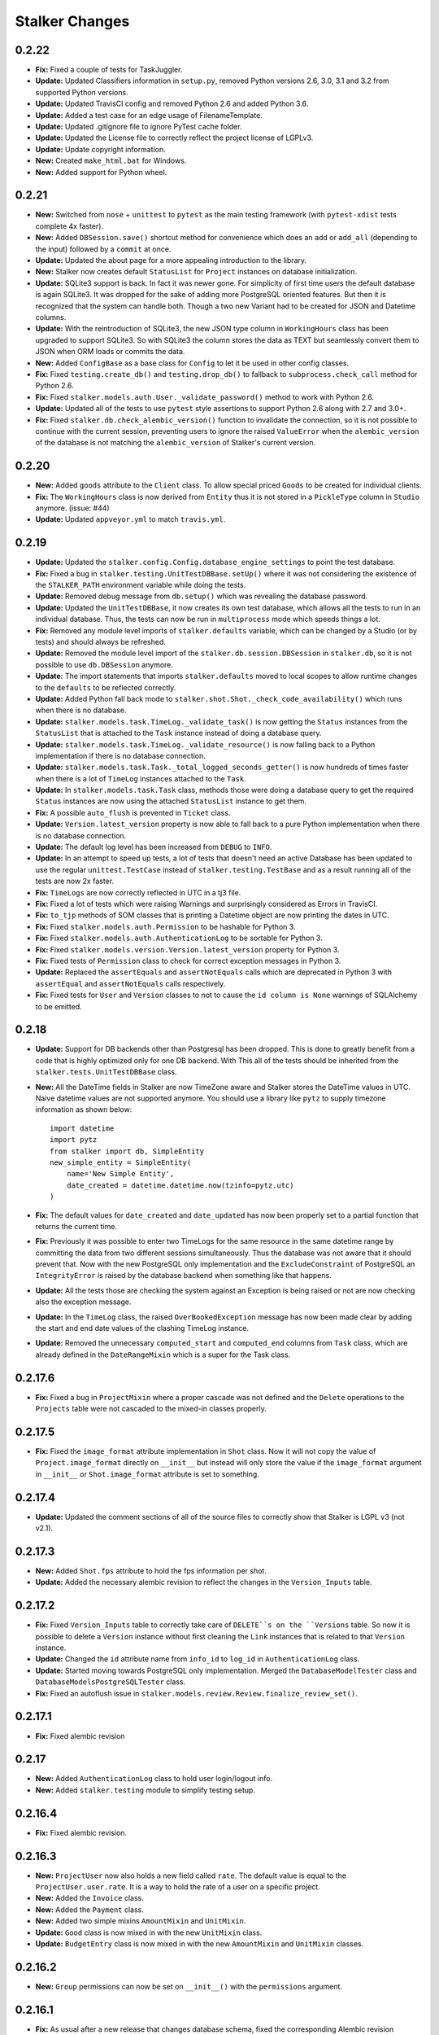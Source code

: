 ===============
Stalker Changes
===============

0.2.22
======

* **Fix:** Fixed a couple of tests for TaskJuggler.

* **Update:** Updated Classifiers information in ``setup.py``, removed Python
  versions 2.6, 3.0, 3.1 and 3.2 from supported Python versions.

* **Update:** Updated TravisCI config and removed Python 2.6 and added Python
  3.6.

* **Update:** Added a test case for an edge usage of FilenameTemplate.

* **Update:** Updated .gitignore file to ignore PyTest cache folder.

* **Update:** Updated the License file to correctly reflect the project license
  of LGPLv3.

* **Update:** Update copyright information.

* **New:** Created ``make_html.bat`` for Windows.

* **New:** Added support for Python wheel.


0.2.21
======

* **New:** Switched from ``nose`` + ``unittest`` to ``pytest`` as the main
  testing framework (with ``pytest-xdist`` tests complete 4x faster).

* **New:** Added ``DBSession.save()`` shortcut method for convenience which
  does an ``add`` or ``add_all`` (depending to the input) followed by a
  ``commit`` at once.

* **Update:** Updated the about page for a more appealing introduction to the
  library.

* **New:** Stalker now creates default ``StatusList`` for ``Project`` instances
  on database initialization.

* **Update:** SQLite3 support is back. In fact it was newer gone. For
  simplicity of first time users the default database is again SQLite3. It was
  dropped for the sake of adding more PostgreSQL oriented features. But then it
  is recognized that the system can handle both. Though a two new Variant had
  to be created for JSON and Datetime columns.

* **Update:** With the reintroduction of SQLite3, the new JSON type column in
  ``WorkingHours`` class has been upgraded to support SQLite3. So with SQLite3
  the column stores the data as TEXT but seamlessly convert them to JSON when
  ORM loads or commits the data.

* **New:** Added ``ConfigBase`` as a base class for ``Config`` to let it be
  used in other config classes.

* **Fix:** Fixed ``testing.create_db()`` and ``testing.drop_db()`` to fallback
  to ``subprocess.check_call`` method for Python 2.6.

* **Fix:** Fixed ``stalker.models.auth.User._validate_password()`` method to
  work with Python 2.6.

* **Update:** Updated all of the tests to use ``pytest`` style assertions to
  support Python 2.6 along with 2.7 and 3.0+.

* **Fix:** Fixed ``stalker.db.check_alembic_version()`` function to invalidate
  the connection, so it is not possible to continue with the current session,
  preventing users to ignore the raised ``ValueError`` when the
  ``alembic_version`` of the database is not matching the ``alembic_version``
  of Stalker's current version.


0.2.20
======

* **New:** Added ``goods`` attribute to the ``Client`` class. To allow special
  priced ``Goods`` to be created for individual clients.

* **Fix:** The ``WorkingHours`` class is now derived from ``Entity`` thus it is
  not stored in a ``PickleType`` column in ``Studio`` anymore. (issue: #44)

* **Update:** Updated ``appveyor.yml`` to match ``travis.yml``.


0.2.19
======

* **Update:** Updated the ``stalker.config.Config.database_engine_settings`` to
  point the test database.

* **Fix:** Fixed a bug in ``stalker.testing.UnitTestDBBase.setUp()`` where it
  was not considering the existence of the ``STALKER_PATH`` environment
  variable while doing the tests.

* **Update:** Removed debug message from ``db.setup()`` which was revealing the
  database password.

* **Update:** Updated the ``UnitTestDBBase``, it now creates its own test
  database, which allows all the tests to run in an individual database. Thus,
  the tests can now be run in ``multiprocess`` mode which speeds things a lot.

* **Fix:** Removed any module level imports of ``stalker.defaults`` variable,
  which can be changed by a Studio (or by tests) and should always be
  refreshed.

* **Update:** Removed the module level import of the
  ``stalker.db.session.DBSession`` in ``stalker.db``, so it is not possible to
  use ``db.DBSession`` anymore.

* **Update:** The import statements that imports ``stalker.defaults`` moved to
  local scopes to allow runtime changes to the ``defaults`` to be reflected
  correctly.

* **Update:** Added Python fall back mode to
  ``stalker.shot.Shot._check_code_availability()`` which runs when there is no
  database.

* **Update:** ``stalker.models.task.TimeLog._validate_task()`` is now getting
  the ``Status`` instances from the ``StatusList`` that is attached to the
  ``Task`` instance instead of doing a database query.

* **Update:** ``stalker.models.task.TimeLog._validate_resource()`` is now
  falling back to a Python implementation if there is no database connection.

* **Update:** ``stalker.models.task.Task._total_logged_seconds_getter()`` is
  now hundreds of times faster when there is a lot of ``TimeLog`` instances
  attached to the ``Task``.

* **Update:** In ``stalker.models.task.Task`` class, methods those were doing a
  database query to get the required ``Status`` instances are now using the
  attached ``StatusList`` instance to get them.

* **Fix:** A possible ``auto_flush`` is prevented in ``Ticket`` class.

* **Update:** ``Version.latest_version`` property is now able to fall back to a
  pure Python implementation when there is no database connection.

* **Update:** The default log level has been increased from ``DEBUG`` to
  ``INFO``.

* **Update:** In an attempt to speed up tests, a lot of tests that doesn't need
  an active Database has been updated to use the regular ``unittest.TestCase``
  instead of ``stalker.testing.TestBase`` and as a result running all of the
  tests are now 2x faster.

* **Fix:** ``TimeLogs`` are now correctly reflected in UTC in a tj3 file.

* **Fix:** Fixed a lot of tests which were raising Warnings and surprisingly
  considered as Errors in TravisCI.

* **Fix:** ``to_tjp`` methods of SOM classes that is printing a Datetime object
  are now printing the dates in UTC.

* **Fix:** Fixed ``stalker.models.auth.Permission`` to be hashable for Python
  3.

* **Fix:** Fixed ``stalker.models.auth.AuthenticationLog`` to be sortable for
  Python 3.

* **Fix:** Fixed ``stalker.models.version.Version.latest_version`` property for
  Python 3.

* **Fix:** Fixed tests of ``Permission`` class to check for correct exception
  messages in Python 3.

* **Update:** Replaced the ``assertEquals`` and ``assertNotEquals`` calls which
  are deprecated in Python 3 with ``assertEqual`` and ``assertNotEquals`` calls
  respectively.

* **Fix:** Fixed tests for ``User`` and ``Version`` classes to not to cause the
  ``id column is None`` warnings of SQLAlchemy to be emitted.


0.2.18
======

* **Update:** Support for DB backends other than Postgresql has been dropped.
  This is done to greatly benefit from a code that is highly optimized only
  for one DB backend. With This all of the tests should be inherited from the
  ``stalker.tests.UnitTestDBBase`` class.

* **New:** All the DateTime fields in Stalker are now TimeZone aware and
  Stalker stores the DateTime values in UTC. Naive datetime values are not
  supported anymore. You should use a library like ``pytz`` to supply timezone
  information as shown below::

    import datetime
    import pytz
    from stalker import db, SimpleEntity
    new_simple_entity = SimpleEntity(
        name='New Simple Entity',
        date_created = datetime.datetime.now(tzinfo=pytz.utc)
    )

* **Fix:** The default values for ``date_created`` and ``date_updated`` has now
  been properly set to a partial function that returns the current time.

* **Fix:** Previously it was possible to enter two TimeLogs for the same
  resource in the same datetime range by committing the data from two different
  sessions simultaneously. Thus the database was not aware that it should
  prevent that. Now with the new PostgreSQL only implementation and the
  ``ExcludeConstraint`` of PostgreSQL an ``IntegrityError`` is raised by the
  database backend when something like that happens.

* **Update:** All the tests those are checking the system against an Exception
  is being raised or not are now checking also the exception message.

* **Update:** In the ``TimeLog`` class, the raised ``OverBookedException``
  message has now been made clear by adding the start and end date values of
  the clashing TimeLog instance.

* **Update:** Removed the unnecessary ``computed_start`` and ``computed_end``
  columns from ``Task`` class, which are already defined in the
  ``DateRangeMixin`` which is a super for the Task class.

0.2.17.6
========

* **Fix:** Fixed a bug in ``ProjectMixin`` where a proper cascade was not
  defined and the ``Delete`` operations to the ``Projects`` table were not
  cascaded to the mixed-in classes properly.

0.2.17.5
========

* **Fix:** Fixed the ``image_format`` attribute implementation in ``Shot``
  class. Now it will not copy the value of ``Project.image_format`` directly on
  ``__init__`` but instead will only store the value if the ``image_format``
  argument in ``__init__`` or ``Shot.image_format`` attribute is set to
  something.

0.2.17.4
========

* **Update:** Updated the comment sections of all of the source files to
  correctly show that Stalker is LGPL v3 (not v2.1).

0.2.17.3
========

* **New:** Added ``Shot.fps`` attribute to hold the fps information per shot.
* **Update:** Added the necessary alembic revision to reflect the changes in
  the ``Version_Inputs`` table.

0.2.17.2
========

* **Fix:** Fixed ``Version_Inputs`` table to correctly take care of
  ``DELETE``s on the ``Versions`` table. So now it is possible to delete a
  ``Version`` instance without first cleaning the ``Link`` instances that is
  related to that ``Version`` instance.

* **Update:** Changed the ``id`` attribute name from ``info_id`` to ``log_id``
  in ``AuthenticationLog`` class.

* **Update:** Started moving towards PostgreSQL only implementation. Merged the
  ``DatabaseModelTester`` class and ``DatabaseModelsPostgreSQLTester`` class.

* **Fix:** Fixed an autoflush issue in
  ``stalker.models.review.Review.finalize_review_set()``.

0.2.17.1
========

* **Fix:** Fixed alembic revision

0.2.17
======

* **New:** Added ``AuthenticationLog`` class to hold user login/logout info.
* **New:** Added ``stalker.testing`` module to simplify testing setup.

0.2.16.4
========

* **Fix:** Fixed alembic revision.

0.2.16.3
========

* **New:** ``ProjectUser`` now also holds a new field called ``rate``. The
  default value is equal to the ``ProjectUser.user.rate``. It is a way to hold
  the rate of a user on a specific project.

* **New:** Added the ``Invoice`` class.

* **New:** Added the ``Payment`` class.

* **New:** Added two simple mixins ``AmountMixin`` and ``UnitMixin``.

* **Update:** ``Good`` class is now mixed in with the new ``UnitMixin`` class.

* **Update:** ``BudgetEntry`` class is now mixed in with the new
  ``AmountMixin`` and ``UnitMixin`` classes.

0.2.16.2
========

* **New:** ``Group`` permissions can now be set on ``__init__()`` with the
  ``permissions`` argument.

0.2.16.1
========

* **Fix:** As usual after a new release that changes database schema, fixed the
  corresponding Alembic revision (92257ba439e1).

0.2.16
======

* **New:** ``Budget`` instances are now statusable.

* **Update:** Updated documentation to include database migration instructions
  with Alembic.

0.2.15.2
========

* **Fix:** Fixed a typo in the error message in
  ``User._validate_email_format()`` method.

* **Fix:** Fixed a query-invoked auto-flush problem in
  ``Task.update_parent_statuses()`` method.

0.2.15.1
========

* **Fix:** Fixed alembic revision (f2005d1fbadc), it will now drop any existing
  constraints before re-creating them. And the downgrade function will not
  remove the constraints.

0.2.15
======

* **New:** ``db.setup()`` now checks for ``alembic_version`` before setting up
  a connection to the database and raises a ``ValueError`` if the database
  alembic version is not matching the current implementation of Stalker.

* **Fix:** ``db.init()`` sets the ``created_by`` and ``updated_by``
  attributes to ``admin`` user if there is one while creating entity statuses.

* **New:** Created ``create_sdist.cmd`` and ``upload_to_pypi.cmd`` for Windows.

* **New:** ``Project`` to ``Client`` relation is now a many-to-many relation,
  thus it is possible to set multiple Clients for each project with each client
  having their own roles in a specific project.

* **Update:** ``ScheduleMixin.schedule_timing`` attribute is now Nullable.

* **Update:** ``ScheduleMixin.schedule_unit`` attribute is now Nullable.

0.2.14
======

* **Fix:** Fixed ``Task.path`` to always return a path with forward slashes.

* **New:** Introducing ``EntityGroups`` that lets one to group a bunch of
 ``SimpleEntity``s together, it can be used in grouping tasks even if they are
 in different places on the project task hierarchy or even in different
 projects.

* **Update:** ``Task.percent_complete`` is now correctly calculated for a
  ``Duration`` based task by using the ``Task.start`` and ``Task.end``
  attribute values.

* **Fix:** Fixed ``stalker.models.task.update_time_log_task_parents_for_end()``
  event to work with SQLAlchemy v1.0.

* **New:** Added an option called ``__dag_cascade__`` to the ``DAGMixin`` to
  control cascades on mixed in class. The default value is "all, delete".
  Change it to "save-update, merge" if you don't want the children also be
  deleted when the parent is deleted.

* **Fix:** Fixed a bug in ``Version`` class that occurs when a version instance
  that is a parent of other version instances is deleted, the child versions
  are also deleted (fixed through DAGMixin class).

0.2.13.3
========

* **Fix:** Fixed a bug in ``Review.finalize_review_set()`` for tasks that are
  sent to review and still have some extra time were not clamped to their total
  logged seconds when the review set is all approved.

0.2.13.2
========

* **New:** Removed ``msrp``, ``cost`` and ``unit`` arguments from
  ``BudgetEntry.__init__()`` and added a new ``good`` argument to get all of
  the data from the related ``Good`` instance. But the ``msrp``, ``cost`` and
  ``unit`` attributes of ``BudgetEntry`` class are still there to store the
  values that may not correlate with the related ``Good`` in future.

0.2.13.1
========

* **Fix:** Fixed a bug in ``Review.finalize_review_set()`` which causes Task
  instances to not to get any status update if the revised task is a second
  degree dependee to that particular task.

0.2.13
======

* **New:** ``Project`` instances can now have multiple repositories. Thus the
  ``repository`` attribute is renamed to ``repositories``. And the order of the
  items in the ``repositories`` attribute is restored correctly.

* **New:** ``stalker.db.init()`` now automatically creates environment
  variables for each repository in the database.

* **New:** Added a new ``after_insert`` which listens ``Repository`` instance
  ``insert``s to automatically add environment variables for the newly inserted
  repositories.

* **Update:** ``Repository.make_relative()`` now handles paths with environment
  variables.

* **Fix:** Fixed ``TaskJugglerScheduler`` to correctly generate task absolute
  paths for PostgreSQL DB.

* **New:** ``Repository.path`` is now writable and sets the correct path
  (``linux_path``, ``windows_path``, or ``osx_path``) according to the current
  system.

* **New:** Setting either of the ``Repository.path``,
  ``Repository.linux_path``, ``Repository.windows_path``,
  ``Repository.osx_path`` attributes will update the related environment
  variable if the system and attribute are matching to each other, setting the
  ``linux_path`` on Linux or setting the ``windows_path`` on Windows or setting
  the ``osx_path`` on OSX will update the environment variable.

* **New:** Added ``Task.good`` attribute to easily connect tasks to ``Good``s.

* **New:** Added new methods to ``Repository`` to help managing paths:

  * ``Repository.find_repo()`` to find a repo from a given path. This is a
    class method so it can be directly used with the Repository class.
  * ``Repository.to_os_independent_path()`` to convert the given path to a OS
    independent path which uses environment variables. Again this is a class
    method too so it can be directly used with the Repository class.
  * ``Repository.env_var`` a new property that returns the related environment
    variable name of a repo instance. This is an instance property::

    # with default settings
    repo  = Repository(...)
    repo.env_var  # should print something like "REPO131" which will be used
                  # in paths as "$REPO131"

* **Fix:** Fixed ``User.company_role`` attribute which is a relationship to
  the ``ClienUser`` to cascade ``all, delete-orphan`` to prevent
  AssertionErrors when a Client instance is removed from the ``User.companies``
  collection.

0.2.12.1
========

* **Update:** ``Version`` class is now mixed with the ``DAGMixin``, so all the
  parent/child relation is coming from the DAGMixin.

* **Update:** ``DAGMixin.walk_hierarchy()`` is updated to walk the hierarchy in
  ``Depth First`` mode by default (method=0) instead of ``Breadth First`` mode
  (method=1).

* **Fix:** Fixed ``alembic_revision`` on database initialization.

0.2.12
======

* **Fix:** Fixed importing of ``ProjectUser`` directly from ``stalker``
  namespace.

* **Fix:** Fixed importing of ``ClientUser`` directly from ``stalker``
  namespace.

* **New:** Added two new columns to the ``BudgetEntry`` class to allow more
  detailed info to be hold.

* **New:** Added a new Mixin called ``DAGMixin`` to create parent/child
  relation between mixed in class.

* **Update:** The ``Task`` class is now mixed with the ``DAGMixin``, so all the
  parent/child relation is coming from the DAGMixin.

* **New:** Added a new class called ``Good`` to hold details about the
  commercial items/services sold in the Studio.

* **New:** Added a new class called ``PriceList`` to create price lists from
  Goods.

0.2.11
======

* **New:** User instances now have a new attribute called ``rate`` to track
  their cost as a resource.

* **New:** Added two new classes called ``Budget`` and ``BudgetEntry`` to
  record Project budgets in a simple way.

* **New:** Added a new class called **Role** to manage user roles in different
  Departments, Clients and Projects.

* **New:** User and Department relation is updated to include the role of the
  user in that department in a more flexible way by using the newly introduced
  Role class and some association proxy tricks.

* **New:** Also updated the User to Project relation to include the role of the
  user in that Project by using an associated Role class.

* **Update:** Department.members attribute is renamed to **users** (and removed
  the *synonym* property).

* **Update:** Removed ``Project.lead`` attribute use ``Role`` instead.

* **Update:** Removed ``Department.lead`` attribute use ``Role`` instead.

* **Update:** Because the ``Project.lead`` attribute is removed, it is now
  possible to have tasks with no responsible.

* **Update:** Client to User relation is updated to use an association proxy
  which makes it possible to set a Role for each User for each Client it is
  assigned to.

* **Update:** Renamed User.company to User.companies as the relation is now
  able to handle more than one Client instances for the User company.

* **Update:** Task Status Workflow has been updated to convert the status of a
  DREV task to HREV instead of WIP when the dependent tasks has been set to
  CMPL. Also the timing of the task is expanded by the value of
  ``stalker.defaults.timing_resolution`` if it doesn't have any effort left
  (generally true for CMPL tasks) to allow the resource to review and decide if
  he/she needs more time to do any update on the task and also give a chance of
  setting the Task status to WIP by creating a time log.

* **New:** It is now possible to schedule only a desired set of projects by
  passing a **projects** argument to the TaskJugglerScheduler.

* **New:** Task.request_review() and Review.finalize() will not cap the timing
  of the task until it is approved and also Review.finalize() will extend the
  timing of the task if the total timing of the given revisions are not fitting
  in to the left timing.

0.2.10.5
========

* **Update:** TaskJuggler output is now written to debug output once per line.

0.2.10.4
========

* **New:** '@' character is now allowed in Entity nice name.

0.2.10.3
========

* **New:** '@' character is now allowed in Version take names.

0.2.10.2
========

* **Fix:** Fixed a bug in
  ``stalker.models.schedulers.TaskJugglerScheduler._create_tjp_file_content()``
  caused by non-ascii task names.

* **Fix:** Removed the residual ``RootFactory`` class reference from
  documentation.

* **New:** Added to new functions called ``utc_to_local`` and ``local_to_utc``
  for UTC to Local time and vice versa conversion.

0.2.10.1
========

* **Fix:** Fixed a bug where for a WIP Task with no time logs (apparently
  something went wrong) and no dependencies using
  ``Task.update_status_with_dependent_statuses()`` will convert the status to
  RTS.

0.2.10
======

* **New:** It is now possible to track the Edit information per Shot using the
  newly introduced ``source_in``, ``source_out`` and ``record_in`` along with
  existent ``cut_in`` and ``cut_out`` attributes.

0.2.9.2
=======

* **Fix:** Fixed MySQL initialization problem in ``stalker.db.init()``.

0.2.9.1
=======

* **New:** As usual, after a new release, fixed a bug in
  ``stalker.db.create_entity_statuses()`` caused by the behavioral change of
  the ``map`` built-in function in Python 3.

0.2.9
=====

* **New:** Added a new class called ``Daily`` which will help managing
  ``Version`` outputs (Link instances including Versions itself) as a group.

* **New:** Added a new status list for ``Daily`` class which contains two
  statuses called "Open" and "Closed".

* **Update:** Setting the ``Version.take_name`` to a value other than a string
  will now raise a ``TypeError``.

0.2.8.4
=======

* **Fix:** Fixed ``SimpleEntity._validate_name()`` method for unicode strings.

0.2.8.3
=======

* **Fix:** Fixed str/unicode errors due to the code written for Python3
  compatibility.

* **Update:** Removed ``Task.is_complete`` attribute. Use the status "CMPL"
  instead of this attribute.

0.2.8.2
=======

* **Fix:** Fixed ``stalker.db.create_alembic_table()`` again to prevent extra
  row insertion.

0.2.8.1.1
=========

* **Fix:** Fixed ``stalker.db.create_alembic_table()`` function to handle the
  situation where the table is already created.

0.2.8.1
=======

* **Fix:** Fixed ``stalker.db.create_alembic_table()`` function, it is not
  using the ``alembic`` library anymore to create the ``alembic_version``
  table, which was the proper way of doing it but it created a lot of problems
  when Stalker is installed as a package.

0.2.8
=====

* **Update:** Stalker is now Python3 compatible.

* **New:** Added a new class called ``Client`` which can be used to track down
  information about the clients of ``Projects``. Also added ``Project.client``
  and ``User.company`` attributes which are referencing a Client instance
  allowing to add clients as normal users.

* **New:** ``db.init()`` now creates ``alembic_version`` table and stamps the
  most recent version number to that table allowing newly initialized databases
  to be considered in head revision.

* **Fix:** Fixed ``Version._format_take_name()`` method. It is now possible to
  use multiple underscore characters in ``Version.take_name`` attribute.

0.2.7.6
=======

* **Update:** Removed ``TimeLog._expand_task_schedule_timing()`` method which
  was automatically adjusting the ``schedule_timing`` and ``schedule_unit`` of
  a Task to total duration of the TimeLogs of that particular task, thus
  increasing the schedule info with the entered time logs.

  But it was setting the ``schedule_timing`` to 0 in some certain cases and it
  was unnecessary because the main purpose of this method was to prevent
  TaskJuggler to raise any errors related to the inconsistencies between the
  schedule values and the duration of TimeLogs and TaskJuggler has never given
  a real error about that situation.

0.2.7.5
=======

* **Fix:** Fixed Task parent/child relationship, previously setting the parent
  of a task to None was cascading a delete operation due to the
  "all, delete-orphan" setting of the Task parent/child relationship, this is
  updated to be "all, delete" and it is now safe to set the parent to None
  without causing the task to be deleted.

0.2.7.4
=======

* **Fix:** Fixed the following columns column type from String to Text:

    * Permissions.class_name
    * SimpleEntities.description
    * Links.full_path
    * Structures.custom_template
    * FilenameTemplates.path
    * FilenameTemplates.filename
    * Tickets.summary
    * Wiki.title
    * Wiki.content

  and specified a size for the following columns:

    * SimpleEntities.html_class -> String(32)
    * SimpleEntities.html_style -> String(32)
    * FilenameTemplates.target_entity_type -> String(32)

  to be compatible with MySQL.

* **Update:** It is now possible to create TimeLog instances for a Task with
  PREV status.

0.2.7.3
=======

* **Fix:** Fixed ``Task.update_status_with_dependent_statuses()`` method for a
  Task where there is no dependency but the status is DREV. Now calling
  ``Task.update_status_with_dependent_statuses()`` will set the status to RTS
  if there is no ``TimeLog`` for that task and will set the status to WIP if
  the task has time logs.

0.2.7.2
=======

* **Update:** ``TaskJugglerScheduler`` is now 466x faster when dumping all the
  data to TJP file. So with this new update it is taking only 1.5 seconds to
  dump ~20k tasks to a valid TJP file where it was around ~10 minutes in
  previous implementation. The speed enhancements is available only to
  PostgreSQL dialect for now.

0.2.7.1
=======

* **Fix:** Fixed TimeLog output in one line per task in ``Task.to_tjp()``.

* **New:** Added ``TaskJugglerScheduler`` now accepts a new argument called
  ``compute_resources`` which when set to True will also consider
  `Task.alternative_resources` attribute and will fill
  ``Task.computed_resources`` attribute for each Task. With
  ``TaskJugglerScheduler`` when the total number of Task is around 15k it will
  take around 7 minutes to generate this data, so by default it is set to
  False.

0.2.7
=====

* **New:** Added ``efficiency`` attribute to ``User`` class. See User
  documentation for more info.

0.2.6.14
========

* **Fix:** Fixed an **autoflush** problem in ``Studio.schedule()`` method.

0.2.6.13
========

* **New:** Added ``Repository.make_relative()`` method, which makes the given
  path to relative to the repository root. It considers that the path is
  already in the repository. So for now, be careful about not to pass a path
  outside of the repository.

0.2.6.12
========

* **Update:** ``TaskJugglerScheduler.schedule()`` method now uses the
  ``Studio.start`` and ``Studio.end`` values for the scheduling range instead
  of the hardcoded dates.

0.2.6.11
========

* **Update:** ``Task.create_time_log()`` method now returns the created
  ``TimeLog`` instance.

0.2.6.10
========

* **Fix:** Fixed an ``autoflush`` issue in
  ``Task.update_status_with_children_statuses()`` method.

0.2.6.9
=======

* **Update:** ``Studio.is_scheduling`` and ``Studio.is_scheduling_by``
  attributes will not be updated or checked at the beginning of the
  ``Studio.schedule()`` method. It is the duty of the user to check those
  attributes before calling ``Studio.schedule()``. This is done in this way
  because without being able to do a db commit inside ``Studio.schedule()``
  method (which is the case with transaction managers which may be used in web
  applications like **Stalker Pyramid**) it is not possible to persist and thus
  use those variables. So, to be able to use those attributes meaningfully the
  user should set them. Those variables will be set to False and None
  accordingly by the ``Studio.schedule()`` method after the scheduling is done.

0.2.6.8
=======

* **Fix:** Fixed a deadlock in ``TaskJugglerScheduler.schedule()`` method
  related with the ``Popen.stderr.readlines()`` blocking the TaskJuggler
  process without being able to read the output buffer.

0.2.6.7
=======

* **Update:** ``TaskJugglerScheduler.schedule()`` is now using bulk inserts and
  updates which is way faster than doing it with pure Python. Use
  ``parsing_method`` (0: SQL, 1: Python) to choose between SQL or Pure Python
  implementation. Also updated ``Studio.schedule()`` to take in a
  ``parsing_method`` parameter.

0.2.6.6
=======

* **Update:** The ``cut_in``, ``cut_out`` and ``cut_duration`` attribute
  behaviour and the attribute order is updated in ``Shot`` class. So, if three
  of the values are given, then the ``cut_duration`` attribute value will be
  calculated from ``cut_in`` and ``cut_out`` attribute values. In any case
  ``cut_out`` precedes ``cut_duration``, and if none of them given ``cut_in``
  and ``cut_duration`` values will default to 1 and ``cut_out`` will be
  calculated by using ``cut_in`` and ``cut_duration``.

0.2.6.5
=======

* **New:** Entity to Note relation is now Many-to-Many. So one Note can now be
  assigned more than one Entity.

* **New:** Added alembic revision for ``Entity_Notes`` table creation and data
  migration from ``Notes`` table to ``Entity_Notes`` table. So all notes are
  preserved.

* **Fix:** Fixed ``Shot.cut_duration`` attribute initialization on ``Shot``
  instances restored from database.

* **Fix:** Fixed ``Studios.is_scheduling_by`` relationship configuration, which
  was wrongly referencing the ``Studios.last_scheduled_by_id`` column instead
  of ``Studios.is_scheduled_by_id`` column.

0.2.6.4
=======

* **New:** Added a ``Task.review_set(review_number)`` method to get the desired
  set of reviews. It will return the latest set of reviews if ``review_number``
  is skipped or it is None.

* **Update:** Removed ``Task.approve()`` it was making things complex than it
  should be.

0.2.6.3
=======

* **Fix:** Added ``Page`` to ``class_names`` in ``db.init()``.

* **Fix:** Fixed ``TimeLog`` tjp representation to use bot the ``start`` and
  ``end`` date values instead of the ``start`` and ``duration``. This is much
  better because it is independent from the timing resolution settings.

0.2.6.2
=======

* **Fix:** Fixed ``stalker.models.studio.schedule()`` method, and prevented it
  to call ``DBSession.commit()`` which causes errors if there is a transaction
  manager.

* **Fix:** Fixed ``stalker.models._parse_csv_file()`` method for empty
  computed resources list.

0.2.6.1
=======

* **New:** ``stalker.models.task.TimeLog`` instances are now checking if the
  dependency relation between the task that receives the time log and the tasks
  that the task depends to will be violated in terms of the start and end dates
  and raises a ``DependencyViolationError`` if it is the case.

0.2.6
=====

* **New:** Added ``stalker.models.wiki.Page`` class, for holding a per Project
  wiki.

0.2.5.5
=======

* **Fix:** ``Review.task`` attribute now accepts None but this is mainly done
  to allow its relation to the ``Task`` instance can be broken when it needs to
  be deleted without issuing a database commit.

0.2.5.4
=======

* **Update:** The following column names are updated:
  
  * ``Tasks._review_number`` to ``Tasks.review_number``
  * ``Tasks._schedule_seconds`` to ``Tasks.schedule_seconds``
  * ``Tasks._total_logged_seconds`` to ``Tasks.total_logged_seconds``
  * ``Reviews._review_number`` to ``Reviews.review_number``
  * ``Shots._cut_in`` to ``Shots.cut_in``
  * ``Shots._cut_out`` to ``Shots.cut_out``
  
  Also updated alembic migration to create columns with those names.

* **Update:** Updated Alembic revision ``433d9caaafab`` (the one related with
  stalker 2.5 update) to also include following updates:
  
  * Create StatusLists for Tasks, Asset, Shot and Sequences and add all the
    Statuses in the Task Status Workflow.
  * Remove ``NEW`` from all of the status lists of Task, Asset, Shot and
    Sequence.
  * Update all the ``PREV`` tasks to ``WIP`` to let them use the new Review
    Workflow.
  * Update the ``Tasks.review_number`` to 0 for all tasks.
  * Create StatusLists and Statuses (``NEW``, ``RREV``, ``APP``) for Reviews.
  * Remove any other status then defined in the Task Status Workflow from Task,
    Asset, Shot and Sequence status list.

0.2.5.3
=======

* **Fix:** Fixed a bug in ``Task`` class where trying to remove the
  dependencies will raise an ``AttributeError`` caused by the
  ``Task._previously_removed_dependent_tasks`` attribute.

0.2.5.2
=======

* **New:** Task instances now have two new properties called ``path`` and
  ``absolute_path``. As in Version instances, these are the rendered version
  of the related FilenameTemplate object in the related Project. The ``path``
  attribute is Repository root relative and ``absolute_path`` is the absolute
  path including the OS dependent Repository path.

* **Update:** Updated alembic revision with revision number "433d9caaafab" to
  also create Statuses introduced with Stalker v0.2.5.

0.2.5.1
=======

* **Update:** ``Version.__repr__`` results with a more readable string.

* **New:** Added a generalized generator called
  ``stalker.models.walk_hierarchy()`` that walks and yields the entities over
  the given attribute in DFS or BFS fashion.

* **New:** Added ``Task.walk_hierarchy()`` which iterates over the hierarchy of
  the task. It walks in a breadth first fashion. Use ``method=0`` to walk in
  depth first.

* **New:** Added ``Task.walk_dependencies()`` which iterates over the
  dependencies of the task. It walks in a breadth first fashion. Use
  ``method=0`` to walk in depth first.

* **New:** Added ``Version.walk_hierarchy()`` which iterates over the hierarchy
  of the version. It walks in a depth first fashion. Use ``method=1`` to walk
  in breadth first.

* **New:** Added ``Version.walk_inputs()`` which iterates over the inputs of
  the version. It walks in a depth first fashion. Use ``method=1`` to walk in
  breath first.

* **Update:** ``stalker.models.check_circular_dependency()`` function is now
  using ``stalker.models.walk_hierarchy()`` instead of recursion over itself,
  which makes it more robust in deep hierarchies.

* **Fix:** ``db.init()`` now updates the statuses of already created status
  lists for ``Task``, ``Asset``, ``Shot`` and ``Sequence`` classes.

0.2.5
=====

* **Update:** ``Revision`` class is renamed to ``Review`` and introduced a
  couple of new attributes.

* **New:** Added a new workflow called "Task Review Workflow". Please see the
  documentation about the new workflow.

* **Update:** ``Task.responsible`` attribute is now a list which allows
  multiple responsible to be set for a ``Task``.

* **New:** Because of the new "Task Review Workflow" task statuses which are
  normally created in Stalker Pyramid are now automatically created in Stalker
  database initialization. The new statuses are
  **Waiting For Dependency (WFD)**, **Ready To Start (RTS)**,
  **Work In Progress (WIP)**, **Pending Review (PREV)**,
  **Has Revision (HREV)**, **On Hold (OH)**, **Stopped (STOP)** and
  **Completed (CMPL)** are all used in ``Task``, ``Asset``, ``Shot`` and
  ``Sequence`` status lists by default.

* **New:** Because of the new "Task Review Workflow" also a status list for
  ``Review`` class is created by default. It contains the statuses of
  **New (NEW)**, **Requested Revision (RREV)** and **Approved (APP)**.

* **Fix:** ``Users.login`` column is now unique.

* **Update:** Ticket workflow in config is now using the proper status names
  instead of the lower case names of the statuses.

* **New:** Added a new exception called **StatusError** which states the entity
  status is not suitable for the action it is applied to.

* **New:** ``Studio`` instance now stores the scheduling state to the database
  to prevent two scheduling process to override each other. It also stores the
  last schedule message and the last schedule date and the id of the user who
  has done the scheduling.

* **New:** The **Task Dependency** relation is now using an
  **Association Object** instead of just a **Secondary Table**. The
  ``Task.depends`` and ``Task.dependent_of`` attributes are now
  *association_proxies*.

  Also added extra parameters like ``dependency_target``, ``gap_timing``,
  ``gap_unit`` and ``gap_model`` to the dependency relation. So all of the
  dependency relations are now able to hold those extra information.

  Updated the ``task_tjp_template`` to reflect the details of the dependencies
  that a task has.

* **New:** ``ScheduleMixin`` class now has some default class attributes that
  will allow customizations in inherited classes. This is mainly done for
  ``TaskDependency`` class and for ``the gap_timing``, ``gap_unit``,
  ``gap_model`` attributes which are in fact synonyms of ``schedule_timing``,
  ``schedule_unit`` and ``schedule_model`` attributes coming from the
  ``ScheduleMixin`` class. So by using the ``__default_schedule_attr_name__``
  Stalker is able to display error messages complaining about ``gap_timing``
  attribute instead of ``schedule_timing`` etc.

* **New:** Updating a task by calling ``Task.request_revision()`` will now set
  the ``TaskDependency.dependency_target`` to **'onstart'** for tasks those are
  depending to the revised task and updated to have a status of **DREV**,
  **OH** or **STOP**. Thus, TaskJuggler will be able to continue scheduling
  these tasks even if the tasks are now working together.

* **Update:** Updated the TaskJuggler templates to make the tjp output a little
  bit more readable.

* **New:** ``ScheduleMixin`` now creates more localized (to the mixed in class)
  column and enum type names in the mixed in classes.

  For example, it creates the ``TaskScheduleModel`` enum type for ``Task``
  class and for ``TaskDependency`` it creates ``TaskDependencyGapModel`` with
  the same setup following the ``{{class_name}}{{attr_name}}Model`` template.

  Also it creates ``schedule_model`` column for ``Task``, and ``gap_model`` for
  ``TaskDependency`` class.

* **Update:** Renamed the ``TaskScheduleUnit`` enum type name to ``TimeUnit``
  in ``ScheduleMixin``.

0.2.4
=====

* **New:** Added new class called ``Revision`` to hold info about Task
  revisions.

* **Update:** Renamed ``ScheduleMixin`` to ``DateRangeMixin``.

* **New:** Added a new mixin called ``ScheduleMixin`` (replacing the old one)
  which adds attributes like ``schedule_timing``, ``schedule_unit``,
  ``schedule_model`` and ``schedule_constraint``.

* **New:** Added ``Task.tickets`` and ``Task.open_tickets`` properties.

* **Update:** Removed unnecessary arguments (``project_lead``, ``tasks``,
  ``watching``, ``last_login``) from User class.

* **Update:** The ``timing_resolution`` attribute is moved from the
  ``DateRangeMixin`` to ``Studio`` class. So instances of classes like
  ``Project`` or ``Task`` will not have their own timing resolution anymore.

* **New:** The ``Studio`` instance now overrides the values on
  ``stalker.defaults`` on creation and on load, and also the ``db.setup()``
  function lets the first ``Studio`` instance that it finds to update the
  defaults. So it is now possible to use ``stalker.defaults`` all the time
  without worrying about the Studio settings.

* **Update:** The ``Studio.yearly_working_days`` value is now always an
  integer.

* **New:** Added a new method ``ScheduleMixin.least_meaningful_time_unit()`` to
  calculate the most appropriate timing unit and the value of the given seconds
  which represents an interval of time.
  
  So it will convert 3600 seconds to 1 hours, and 8424000 seconds to 1 years if
  it represents working time (``as_working_time=True``) or 2340 hours if it is
  representing the calendar time.

* **New:** Added a new method to ``ScheduleMixin`` called ``to_seconds()``. The
  ``to_seconds()`` method converts the given schedule info values
  (``schedule_timing``, ``schedule_unit``, ``schedule_model``) to seconds
  considering if the given ``schedule_model`` is work time based ('effort' or
  'length') or calendar time based ('duration').

* **New:** Added a new method to ``ScheduleMixin`` called ``schedule_seconds``
  which you may recognise from ``Task`` class. What it does is pretty much the
  same as in the ``Task`` class, it converts the given schedule info values to
  seconds.

* **Update:** In ``DateRangeMixin``, when the ``start``, ``end`` or
  ``duration`` arguments given so that the duration is smaller then the
  ``defaults.timing_resolution`` the ``defaults.timing_resolution`` will be
  used as the ``duration`` and the ``end`` will be recalculated by anchoring
  the ``start`` value.

* **New:** Adding a ``TimeLog`` to a ``Task`` and extending its schedule info
  values now will always use the least meaningful timing unit. So expanding a
  task from 16 hours to 18 hours will result a task with 2 days of schedule
  (considering the ``daily_working_hours = 9``).

* **Update:** Moved the ``daily_working_hours`` attribute from ``Studio`` class
  to ``WorkingHours`` class as it was much related to this one then ``Studio``
  class. Left a property with the same name in the ``Studio`` class, so it will
  still function as it was before but there will be no column in the database
  for that attribute anymore.

0.2.3.5
=======

* **Fix:** Fixed a bug in ``stalker.models.auth.LocalSession`` where stalker
  was complaining about "copy_reg" module, it seems that it is related to
  `this bug`_.

  .. _this bug: http://www.archivum.info/python-bugs-list@python.org/2007-04/msg00222.html

0.2.3.4
=======

* **Update:** Fixed a little bug in Link.extension property setter.

* **New:** Moved the stalker.models.env.EnvironmentBase class to
  "Anima Tools" python module.

* **Fix:** Fixed a bug in stalker.models.task.Task._responsible_getter() where
  it was always returning the greatest parents responsible as the responsible
  for the child task when the responsible is set to None for the child.

* **New:** Added ``stalker.models.version.Version.naming_parents`` which
  returns a list of parents starting from the closest parent Asset, Shot or
  Sequence.

* **New:** ``stalker.models.version.Version.nice_name`` now generates a name
  starting from the closest Asset, Shot or Sequence parent.

0.2.3.3
=======

* **New:** ``Ticket`` action methods (``resolve``, ``accept``, ``reassign``,
  ``reopen``) now return the created ``TicketLog`` instance.

0.2.3.2
=======

* **Update:** Added tests for negative or zero fps value in Project class.

* **Fix:** Minor fix to ``schedule_timing`` argument in Task class, where IDEs
  where assuming that the value passed to the ``schedule_timing`` should be
  integer where as it accepts floats also.

* **Update:** Removed ``bg_color`` and ``fg_color`` attributes (and columns)
  from Status class. Use SimpleEntity.html_class and SimpleEntity.html_style
  attributes instead.

* **New:** Added ``Project.open_tickets`` property.

0.2.3.1
=======

* **Fix:** Fixed an inconvenience in SimpleEntity.__init__() when a
  date_created argument with a value is later than datetime.datetime.now() is
  supplied and the date_updated argument is skipped or given as None, then the
  date_updated attribute value was generated from datetime.datetime.now() this
  was causing an unnecessary ValueError. This is fixed by directly copying the
  date_created value to date_updated value when it is skipped or None.

0.2.3
=====

* **New:** SimpleEntity now have two new attributes called ``html_style`` and
  ``html_class`` which can be used in storing cosmetic html values.

0.2.2.3
=======

* **Update:** Note.content attribute is now a synonym of the Note.description
  attribute.

0.2.2.2
=======

* **Update:** Studio.schedule() now returns information about how much did it
  take to schedule the tasks.

* **Update:** Studio.to_tjp() now returns information about how much did it
  take to complete the conversion.

0.2.2.1
=======

* **Fix:** Task.percent_complete() now calculates the percent complete
  correctly.

0.2.2
=====

* **Update:** Added cascade attributes to all necessary relations for all the
  classes.

* **Update:** The Version class is not mixed with the StatusMixin anymore. So
  the versions are not going to be statusable anymore. Also created alembic
  revision (a6598cde6b) for that update.

0.2.1.2
=======

* **Update:** TaskJugglerScheduler and the Studio classes are now returning the
  stderr message out of their ``schedule()`` methods.

0.2.1.1
=======

* **Fix:** Disabled some deep debug messages on
  TaskJugglerScheduler._parse_csv_file().

* **Fix:** Fixed a flush issue related to the Task.parent attribute which is
  lazily loaded in Task._schedule_seconds_setter().

0.2.1
=====

* **Fix:** As usual distutil thinks ``0.2.0`` is a lower version number than
  ``0.2.0.rc5`` (I should have read the documentation again and used
  ``0.2.0.c5`` instead of ``0.2.0.rc5``) so this is a dummy update to just to
  fix the version number.

0.2.0
=====

* **Update:** Vacation tjp template now includes the time values of the start
  and end dates of the Vacation instance.

0.2.0.rc5
=========

* **Update:** For a container task, ``Task.total_logged_seconds`` and
  ``Task.schedule_seconds`` attributes are now using the info of the child
  tasks. Also these attributes are cached to database, so instead of querying
  the child tasks all the time, the calculated data is cached and whenever a
  TimeLog is created or updated for a child task (which changes the
  ``total_logged_seconds`` for the child task) or the ``schedule_timing`` or
  ``schedule_unit`` attributes are updated, the cached values are updated on
  the parents. Allowing Stalker to display percent_complete info of a container
  task without loading any of its children.

* **New:** Added ``Task.percent_complete`` attribute, which calculates the
  percent of completeness of the task based on the
  ``Task.total_logged_seconds`` and ``Task.schedule_seconds`` attributes.

* **Fix:** Added ``TimeLog.__eq__()`` operator to more robustly check if the
  time logs are overlapping.

* **New:** Added ``Project.percent_complete``,
  ``Percent.total_logged_seconds`` and ``Project.schedule_seconds`` attributes.

* **Update:** ``ScheduleMixin._validate_dates()`` does not set the date values
  anymore, it just return the calculated and validated ``start``, ``end`` and
  ``duration`` values.

* **Update:** ``Vacation`` now can be created without a ``User`` instance,
  effectively making the ``Vacation`` a ``Studio`` wide vacation, which applies
  to all users.

* **Update:** ``Vacation.__strictly_typed__`` is updated to ``False``, so there
  is no need to create a ``Type`` instance to be able to create a ``Vacation``.

* **New:** ``Studio.vacations`` property now returns the ``Vacation`` instances
  which has no *user*.

* **Update:** ``Task.start`` and ``Task.end`` values are no more read from
  children Tasks for a container task over and over again but calculated
  whenever the start and end values of a child task are changed or a new child
  is appended or removed.

* **Update:** ``SimpleEntity.description`` validation routine doesn't convert
  the input to string anymore, but checks the given description value against
  being a string or unicode instance.

* **New:** Added ``Ticket.summary`` field.

* **Fix:** Fixed ``Link.extension``, it is now accepting unicode.

0.2.0.rc4
=========

* **New:** Added a new attribute to ``Version`` class called
  ``latest_version`` which holds the latest version in the version queue.

* **New:** To optimize the database connection times, ``stalker.db.setup()``
  will not try to initialize the database every time it is called anymore. This
  leads a ~4x speed up in database connection setup. To initialize a newly
  created database please use::

    # for a newly created database
    from stalker import db
    db.setup() # connects to database
    db.init()  # fills some default values to be used with Stalker

    # for any subsequent access just use (don't need to call db.init())
    db.setup()

* **Update:** Removed all ``__init_on_load()`` methods from all of the classes.
  It was causing SQLAlchemy to eagerly load relations, thus slowing down
  queries in certain cases (especially in ``Task.parent`` -> ``Task.children``
  relation).

* **Fix:** Fixed ``Vacation`` class tj3 format.

* **Fix:** ``Studio.now`` attribute was not properly working when the
  ``Studio`` instance has been restored from database.

0.2.0.rc3
=========

* **New:** Added a new attribute to ``Task`` class called ``responsible``.

* **Update:** Removed ``Sequence.lead_id`` use ``Task.reponsible`` instead.

* **Update:** Updated documentation to include documentation about
  Configuring Stalker with ``config.py``.

* **Update:** The ``duration`` argument in ``Task`` class is removed. It is
  somehow against the idea of having ``schedule_model`` and ``schedule_timing``
  arguments (``schedule_model='duration'`` is kind of the same).

* **Update:** Updated ``Task`` class documentation.

0.2.0.rc2
=========

* **New:** Added ``Version.created_with`` attribute to track the environment or
  host program name that a particular ``Version`` instance is created with.

0.2.0.rc1
=========

* **Update:** Moved the Pyramid part of the system to another package called
  ``stalker_pyramid``.

* **Fix:** Fixed ``setup.py`` where importing ``stalker`` to get the
  ``__version__`` variable causing problems.

0.2.0.b9
========

* **New:** Added ``Version.latest_published_version`` and
  ``Version.is_latest_published_version()``.

* **Fix:** Fixed ``Version.__eq__()``, now Stalker correctly distinguishes
  different Version instances.

* **New:** Added ``Repository.to_linux_path()``,
  ``Repository.to_windows_path()``, ``Repository.to_osx_path()`` and
  ``Repository.to_native_path()`` to the ``Repository`` class.

* **New:** Added ``Repository.is_in_repo(path)`` which checks if the given
  path is in this repo.

0.2.0.b8
========

* **Update:** Renamed **Version.version_of** attribute to **Version.task**.

* **Fix:** Fixed **Version.version_number** where it was not possible to have
  a version number bigger than 2.

* **Fix:** In **db.setup()** Ticket statuses are only created if there aren't
  any.

* **Fix:** Added **Vacation** class to the registered class list in
  stalker.db.

0.2.0.b7
========

* **Update:** **Task.schedule_constraint** is now reflected to the tjp file
  correctly.

* **Fix:** **check_circular_dependency()** now checks if the **entity** and
  the **other_entity** are the same.

* **Fix:** **Task.to_tjp()** now correctly add the dependent tasks of a
  container task.

* **Fix:** **Task.__eq__()** now correctly considers the parent, depends,
  resources, start and end dates.

* **Update:** **Task.priority** is now reflected in tjp file if it is
  different than the default value (500).

* **New::** Added a new class called **Vacation** to hold user vacations.

* **Update:** Removed dependencies to ``pyramid.security.Allow`` and
  ``pyramid.security.Deny`` in couple of packages.

* **Update:** Changed the way the ``stalker.defaults`` is created.

* **Fix:** **EnvironmentBase.get_version_from_full_path()**,
  **EnvironmentBase.get_versions_from_path()**,
  **EnvironmentBase.trim_repo_path()**, **EnvironmentBase.find_repo** methods
  are now working properly.

* **Update:** Added **Version.absolute_full_path** property which renders the
  absolute full path which also includes the repository path.

* **Update:** Added **Version.absolute_path** property which renders the
  absolute path which also includes the repository path.

0.2.0.b6
========

* **Fix:** Fixed **LocalSession._write_data()**, previously it was not
  creating the local session folder.

* **New:** Added a new method called **LocalSession.delete()** to remove the
  local session file.

* **Update:** **Link.full_path** can now be set to an empty string. This is
  updated in this way for **Version** class.

* **Update:** Updated the formatting of **SimpleEntity.nice_name**, it is now
  possible to have uppercase letters and camel case format will be preserved.

* **Update**: **Version.take_name** formatting is enhanced.

* **New**: **Task** class is now mixed in with **ReferenceMixin** making it
  unnecessary to have **Asset**, **Shot** and **Sequence** classes all mixed
  in individually. Thus removed the **ReferenceMixin** from **Asset**,
  **Shot** and **Sequence** classes.

* **Update**: Added **Task.schedule_model** validation and its tests.

* **New**: Added **ScheduleMixin.total_seconds** and
  **ScheduleMixin.computed_total_seconds**.

0.2.0.b5
========

* **New:** **Version** class now has two new attributes called ``parent`` and
  ``children`` which will be used in tracking of the history of Version
  instances and track which Versions are derived from which Version.

* **New:** **Versions** instances are now derived from **Link** class and not
  **Entity**.

* **Update:** Added new revisions to **alembic** to reflect the change in
  **Versions** table.

* **Update:** **Links.path** is renamed to **Links.full_path** and added
  three new attributes called **path**, **filename** and **extension**.

* **Update:** Added new revisions to alembic to reflect the change in
  **Links** table.

* **New:** Added a new class called **LocalSession** to store session data in
  users local filesystem. It is going to be replaced with some other system
  like **Beaker**.

* **Fix:** Database part of Stalker can now be imported without depending to
  **Pyramid**.

* **Fix:** Fixed documentation errors that **Sphinx** complained about.

0.2.0.b4
========

* No changes in SOM.

0.2.0.b3
========

* **Update:** FilenameTemplate's are not ``strictly typed`` anymore.

* **Update:** Removed the FilenameTemplate type initialization, FilenameTemplates
  do not depend on Types anymore.

* **Update:** Added back the ``plural_class_name`` (previously ``plural_name``)
  property to the ORMClass class, so all the classes in SOM now have this new
  property. 

* **Update:** Added ``accepts_references`` attribute to the EntityType class.

* **New:** The Link class has a new attribute called ``original_filename`` to
  store the original file names of link files.

* **New:** Added **alembic** to the project requirements.

* **New:** Added alembic migrations which adds the ``accepts_references`` column
  to ``EntityTypes`` table and ``original_name`` to the ``Links`` table.

0.2.0.b2
========

* Stalker is now compatible with Python 2.6.
* Task:

  * **Update:** Tasks now have a new attribute called ``watchers`` which holds a
    list of User instances watching the particular Task.

  * **Update:** Users now have a new attribute called ``watching`` which is a
    list of Task instances that this user is watching.

* TimeLog:

  * **Update:** TimeLog instances will expand Task.schedule_timing value
    automatically if the total amount of logged time is more than the
    schedule_timing value.

  * **Update:** TimeLogs are now considered while scheduling the task.

  * **Fix:** TimeLogs raises OverBookedError when appending the same TimeLog
    instance to the same resource.

* Auth:

  * **Fix:** The default ACLs for determining the permissions are now working
    properly.

0.2.0.b1
========

* WorkingHours.is_working_hour() is working now.

* WorkingHours class is moved from stalker.models.project to
  stalker.models.studio module.

* ``daily_working_hours`` attribute is moved from
  stalker.models.project.Project to stalker.models.studio.Studio class.

* Repository path variables now ends with a forward slash even if it is not
  given.

* Updated Project classes validation messages to correlate with Stalker
  standard.

* Implementation of the Studio class is finished. The scheduling works like a
  charm.

* It is now possible to use any characters in SimpleEntity.name and the derived
  classes.

* Booking class is renamed to TimeLog.

0.2.0.a10
=========

* Added new attribute to WorkingHours class called ``weekly_working_hours``,
  which calculates the weekly working hours based on the working hours defined
  in the instance.

* Task class now has a new attribute called ``schedule_timing`` which is
  replacing the ``effort``, ``length`` and ``duration`` attributes. Together
  with the ``schedule_model`` attribute it will be used in scheduling the Task.

* Updated the config system to the one used in oyProjectManager (based on
  Sphinx config system). Now to reach the defaults::

    # instead of doing the following
    from stalker.conf import defaults # not valid anymore
    
    # use this
    from stalker import defaults
  
  If the above idiom is used, the old ``defaults`` module behaviour is
  retained, so no code change is required other than the new lower case config
  variable names.

0.2.0.a9
========

* A new property called ``to_tjp`` added to the SimpleEntity class which needs
  to be implemented in the child and is going to be used in TaskJuggler
  integration.

* A new attribute called ``is_scheduled`` added to Task class and it is going
  to be used in Gantt charts. Where it will lock the class and will not try
  to snap it to anywhere if it is scheduled.

* Changed the ``resolution`` attribute name to ``timing_resolution`` to comply
  with TaskJuggler.

* ScheduleMixin:

  * Updated ScheduleMixin class documentation.

  * There are two new read-only attributes called ``computed_start`` and
    ``computed_end``. These attributes will be used in storing of the values
    calculated by TaskJuggler, and will be used in Gantt Charts if available.

  * Added ``computed_duration``.

* Task:

  * Arranged the TaskJuggler workflow.

  * The task will use the effort > length > duration attributes in `to_tjp`
    property.

* Changed the license of Stalker from BSD-2 to LGPL 2.1. Any version previous
  to 0.2.0.a9 will be still BSD-2 and any version from and including 0.2.0.a9
  will be distributed under LGPL 2.1 license.

* Added new types of classes called Schedulers which are going to be used in
  scheduling the tasks.

* Added TaskJugglerScheduler, it uses the given project and schedules its
  tasks.

0.2.0.a8
========

* TagSelect now can be filled by setting its ``value`` attribute (Ex:
  TagSelect.set('value', data))

* Added a new method called ``is_root`` to Task class. It is true for tasks
  where there are no parents.

* Added a new attribute called ``users`` to the Department class which is a
  synonym for the ``members`` attribute.

* Task:

  * Task class is now preventing one of the dependents to be set as the parent
    of a task.

  * Task class is now preventing one of the parents to be set as the one of the
    dependents of a task.

  * Fixed ``autoflush`` bugs in Task class.

* Fixed `admin` users department initialization.

* Added ``thumbnail`` attribute to the SimpleEntity class which is a reference
  to a Link instance, showing the path of the thumbnail.

* Fixed Circular Dependency bug in Task class, where a parent of a newly
  created task is depending to another task which is set as the dependee for
  this newly created task (T1 -> T3 -> T2 -> T1 (parent relation) -> T3 -> T2
  etc.).

0.2.0.a7
========

* Changed these default setting value names to corresponding new names:

  * ``DEFAULT_TASK_DURATION`` -> ``TASK_DURATION``
  * ``DEFAULT_TASK_PRIORITY`` -> ``TASK_PRIORITY``
  * ``DEFAULT_VERSION_TAKE_NAME`` -> ``VERSION_TAKE_NAME``
  * ``DEFAULT_TICKET_LABEL`` -> ``TICKET_LABEL``
  * ``DEFAULT_ACTIONS`` -> ``ACTIONS``
  * ``DEFAULT_BG_COLOR`` -> ``BG_COLOR``
  * ``DEFAULT_FG_COLOR`` -> ``FG_COLOR``

* stalker.conf.defaults:

  * Added default settings for project working hours (``WORKING_HOURS``,
    ``DAY_ORDER``, ``DAILY_WORKING_HOURS``)

  * Added a new variable for setting the task time resolution called
    ``TIME_RESOLUTION``.

* stalker.models.project.Project:

  * Removed Project.project_tasks attribute, use Project.tasks directly to get
    all the Tasks in that project. For root task you can do a quick query::

      Task.query.filter(Task.project==proj_id).filter(Task.parent==None).all()
    
    This will also return the Assets, Sequences and Shots in that project,
    which are also Tasks.

  * Users are now assigned to Projects by appending them to the Project.users
    list. This is done in this way to allow a reduced list of resources to be
    shown in the Task creation dialogs.

  * Added a new helper class for Project working hour management, called
    WorkingHours.

  * Added a new attribute to Project class called ``working_hours`` which holds
    stalker.models.project.WorkingHours instances to manage the Project working
    hours. It will directly be passed to TaskJuggler.

* stalker.models.task.Task:

  * Removed the Task.task_of attribute, use Task.parent to get the owner of
    this Task.

  * Task now has two new attributes called Task.parent and Task.children which
    allow more complex Task-to-Task relation.

  * Secondary table name for holding Task to Task dependency relation is
    renamed from ``Task_Tasks`` to ``Task_Dependencies``.

  * check_circular_dependency function is now accepting a third argument which
    is the name of the attribute to be investigated for circular relationship.
    It is done in that way to be able to use the same function in searching for
    circular relations both in parent/child and depender/dependee relations.

* ScheduleMixin:

  * Added a new attribute to ScheduleMixin for time resolution adjustment.
    Default value is 1 hour and can be set with
    stalker.conf.defaults.TIME_RESOLUTION. Any finer time than the resolution
    is rounded to the closest multiply of the resolution. It is possible to set
    it from microseconds to years. Although 1 hour is a very reasonable
    resolution which is also the default resolution for TaskJuggler.

  * ScheduleMixin now uses datetime.datetime for the start and end attributes.

  * Renamed the ``start_date`` attribute to ``start``.

  * Renamed the ``end_date`` attribute to ``end``

* Removed the TaskableEntity.

* Asset, Sequence and Shot classes are now derived from Task class allowing
  more complex Task relation combined with the new parent/child relation of
  Tasks. Use Asset.children or Asset.tasks to reach the child tasks of that
  asset (same with Sequence and Shot classes).

* stalker.models.shot.Shot:

  * Removed the sequence and introduced sequences attribute in Shot class. Now
    one shot can be in more than one Sequence. Allowing more complex
    Shot/Sequence relations..

  * Shots can now be created without a Sequence instance. The sequence
    attribute is just used to group the Shots.

  * Shots now have a new attribute called ``scenes``, holding Scene instances.
    It is created to group same shots occurring in the same scenes.

* In tests all the Warnings are now properly handled as Warnings.

* stalker.models.ticket.Ticket:

  * Ticket instances are now tied to Projects and it is now possible to create
    Tickets without supplying a Version. They are free now.

  * It is now possible to link any SimpleEntity to a Ticket.

  * The Ticket Workflow is now fully customizable. Use
    stalker.conf.defaults.TICKET_WORKFLOW dictionary to define the workflow and
    stalker.conf.defaults.TICKET_STATUS_ORDER for the order of the ticket
    statuses.

* Added a new class called ``Scene`` to manage Shots with another property.

* Removed the ``output_path`` attribute in FilenameTemplate class.

* Grouped the templates for each entity under a directory with the entity name.

0.2.0.a6
========

* Users now can have more than one Department.

* User instances now have two new properties for getting the user tickets
  (User.tickets) and the open tickets (User.open_tickets).

* New shortcut Task.project returns the Task.task_of.project value.

* Shot and Asset creation dialogs now automatically updated with the given
  Project instance info.

* User overview page is now reflection the new design.

0.2.0.a5
========

* The ``code`` attribute of the SimpleEntity is now introduced as a separate
  mixin. To let it be used by the classes it is really needed.

* The ``query`` method is now converted to a property so it is now possible to
  use it like a property as in the SQLAlchemy.orm.Session as shown below::

    from stalker import Project
    Project.query.all() # instead of Project.query().all()

* ScheduleMixin.due_date is renamed to ScheduleMixin.end_date.

* Added a new class attribute to SimpleEntity called ``__auto_name__`` which
  controls the naming of the instances and instances derived from SimpleEntity.
  If ``__auto_name__`` is set to True the ``name`` attribute of the instance
  will be automatically generated and it will have the following format::

    {{ClassName}}_{{UUID4}}
    
  Here are a couple of naming examples::

    Ticket_74bb46b0-29de-4f3e-b4e6-8bcf6aed352d
    Version_2fa5749e-8cdb-4887-aef2-6d8cec6a4faa

* Fixed an autoflush issue with SQLAlchemy in StatusList class. Now the status
  column is again not nullable in StatusMixin.

0.2.0.a4
========

* Added a new class called EntityType to hold all the available class names and
  capabilities.

* Version class now has a new attribute called ``inputs`` to hold the inputs of
  the current Version instance. It is a list of Link instances.

* FilenameTemplate classes ``path`` and ``filename`` attributes are no more
  converted to string, so given a non string value will raise TypeError.

* Structure.custom_template now only accepts strings and None, setting it to
  anything else will raise a TypeError.

* Two Type's for FilenameTemplate's are created by default when initializing
  the database, first is called "Version" and it is used to define
  FilenameTemplates which are used for placing Version source files. The second
  one is called "Reference" and it is used when injecting references to a given
  class. Along with the FilenameTemplate.target_entity_type this will allow one
  to create two different FilenameTemplates for one class::

    # first get the Types
    vers_type = Type.query()\
                .filter_by(target_entity_type="FilenameTemplate")\
                .filter_by(type="Version")\
                .first()
    
    ref_type = Type.query()\
               .filter_by(target_entity_type="FilenameTemplate")\
               .filter_by(type="Reference")\
               .first()
    
    # lets create a FilenameTemplate for placing Asset Version files.
    f_ver = FilenameTemplate(
        target_entity_type="Asset",
        type=vers_type,
        path="Assets/{{asset.type.code}}/{{asset.code}}/{{task.type.code}}",
        filename="{{asset.code}}_{{version.take_name}}_{{task.type.code}}_v{{'%03d'|version.version_number}}{{link.extension}}"
        output_path="{{version.path}}/Outputs/{{version.take_name}}"
    )
    
    # and now define a FilenameTemplate for placing Asset Reference files.
    # no need to have an output_path here...
    f_ref = FilenameTemplate(
        target_entity_type="Asset",
        type=ref_type,
        path="Assets/{{asset.type.code}}/{{asset.code}}/References",
        filename="{{link.type.code}}/{{link.id}}{{link.extension}}"
    )

* stalker.db.register() now accepts only real classes instead of class names.
  This way it can store more information about classes.

* Status.bg_color and Status.fg_color attributes are now simple integers. And
  the Color class is removed.

* StatusMixin.status is now a ForeignKey to a the Statuses table, thus it is a
  real Status instance instead of an integer showing the index of the Status in
  the related StatusList. This way the Status of the object will not change if
  the content of the StatusList is changed.

* Added new attribute Project.project_tasks which holds all the direct or
  indirect Tasks created for that project.

* User.login_name is renamed to User.login.

* Removed the ``first_name``, ``last_name`` and ``initials`` attributes from
  User class. Now the ``name`` and ``code`` attributes are going to be used,
  thus the ``name`` attribute is no more the equivalent of ``login`` and the
  ``code`` attribute is doing what was ``initials`` doing previously.

0.2.0.a3
========

* Status class now has two new attributes ``bg_color`` and ``fg_color`` to hold
  the UI colors of the Status instance. The colors are Color instances.

0.2.0.a2
========

* SimpleEntity now has an attribute called ``generic_data`` which can hold any
  kind of ``SOM`` object inside and it is a list.

* Changed the formatting rules for the ``name`` in SimpleEntity class, now it
  can start with a number, and it is not allowed to have multiple whitespace
  characters following each other.

* The ``source`` attribute in Version is renamed to ``source_file``.

* The ``version`` attribute in Version is renamed to ``version_number``.

* The ``take`` attribute in Version is renamed to ``take_name``.

* The ``version_number`` in Version is now generated automatically if it is
  skipped or given as None or it is too low where there is already a version
  number for the same Version series (means attached to the same Task and has
  the same ``take_name``.

* Moved the User class to ``stalker.models.auth module``.

* Removed the ``stalker.ext.auth`` module because it is not necessary anymore.
  Thus the User now handles all the password conversions by itself.

* ``PermissionGroup`` is renamed back to Group
  again to match with the general naming of the authorization concept.

* Created two new classes for the Authorization system, first one is called
  Permission and the second one is a Mixin which is called ACLMixin which adds
  ACLs to the mixed in class. For now, only the User and Group classes are
  mixed with this mixin by default.

* The declarative Base class of SQLAlchemy is now created by binding it to a
  ORMClass (a random name) which lets all the derived class to have a method
  called ``query`` which will bypass the need of calling
  ``DBSession.query(class_)`` but instead just call ``class_.query()``::

    from stalker.models.auth import User
    user_1 = User.query().filter_by(name='a user name').first()


0.2.0.a1
========

* Changed the ``db.setup`` arguments. It is now accepting a dictionary instead
  of just a string to comply with the SQLAlchemy scaffold and this dictionary
  should contain keys for the SQLAlchemy engine setup. There is another utility
  that comes with Pyramid to setup the database under the `scripts` folder, it
  is also working without any problem with stalker.db.

* The ``session`` variable is renamed to ``DBSession`` and is now a scopped
  session, so there is no need to use ``DBSession.commit`` it will be handled
  by the system it self.

* Even though the ``DBSession`` is using the Zope Transaction Manager extension
  normally, in the database tests no extension is used because the transaction
  manager was swallowing all errors and it was a little weird to try to catch
  this errors out of the ``with`` block.

* Refactored the code, all the models are now in separate python files, but can
  be directly imported from the main stalker module as shown::

    from stalker import User, Department, Task
  
  By using this kind of organization, both development and usage will be eased
  out.

* ``task_of`` now only accepts TaskableEntity instances.

* Updated the examples. It is now showing how to extend SOM correctly. 

* Updated the references to the SOM classes in docstrings and rst files.

* Removed the ``Review`` class. And introduced the much handier Ticket class.
  Now reviewing a data is the process of creating Ticket's to that data.

* The database is now initialized with a StatusList and a couple of Statuses
  appropriate for Ticket instances.

* The database is now initialized with two Type instances ('Enhancement' and
  'Defect') suitable for Ticket instances.

* StatusMixin now stores the status attribute as an Integer showing the index
  of the Status in the ``status_list`` attribute but when asked for the value
  of ``StatusMixin.status`` attribute it will return a proper Status instance
  and the attribute can be set with an integer or with a proper Status
  instance.
